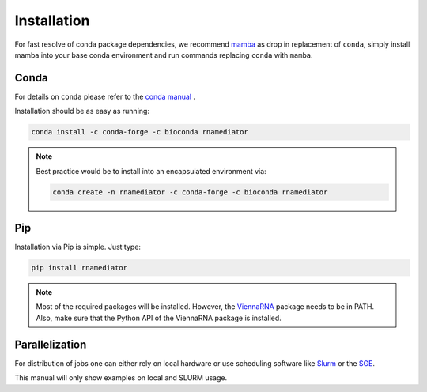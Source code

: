 Installation
============

For fast resolve of conda package dependencies,
we recommend `mamba`_  as drop in replacement of ``conda``,
simply install mamba into your base conda environment
and run commands replacing ``conda`` with ``mamba``.

.. _mamba: https://github.com/TheSnakePit/mamba


Conda
-----

For details on ``conda`` please refer to the `conda manual`_ .

.. _conda manual: https://docs.conda.io/en/latest/

Installation should be as easy as running:

.. code-block ::

    conda install -c conda-forge -c bioconda rnamediator

.. note::

    Best practice would be to install into an encapsulated environment via:

    .. code-block ::

        conda create -n rnamediator -c conda-forge -c bioconda rnamediator


Pip
---

Installation via Pip is simple. Just type:

.. code-block ::

    pip install rnamediator

.. note::

    Most of the required packages will be installed. However, the ViennaRNA_ package needs to be in PATH. Also, make sure that the Python API of the
    ViennaRNA package is installed.

    .. _ViennaRNA: https://www.tbi.univie.ac.at/RNA/


Parallelization
---------------

For distribution of jobs one can either rely on local hardware or use
scheduling software like
Slurm_ or the
SGE_.

.. _Slurm: https://slurm.schedmd.com/documentation.html
.. _SGE: https://docs.oracle.com/cd/E19957-01/820-0699/chp1-1/index.html

This manual will only show examples on local and SLURM usage.
